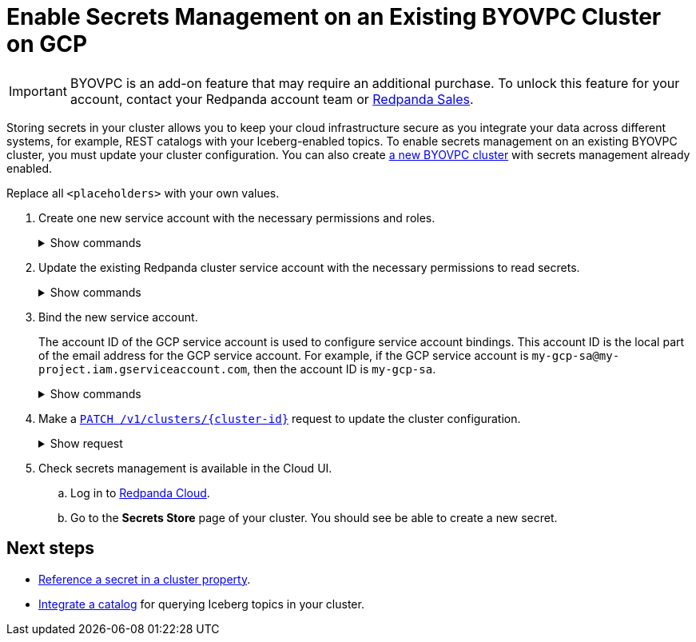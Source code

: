 = Enable Secrets Management on an Existing BYOVPC Cluster on GCP
:description: Store and read secrets in your existing BYOVPC cluster.
:page-beta:

[IMPORTANT]
====
BYOVPC is an add-on feature that may require an additional purchase. To unlock this feature for your account, contact your Redpanda account team or https://www.redpanda.com/price-estimator[Redpanda Sales^].
==== 

Storing secrets in your cluster allows you to keep your cloud infrastructure secure as you integrate your data across different systems, for example, REST catalogs with your Iceberg-enabled topics. To enable secrets management on an existing BYOVPC cluster, you must update your cluster configuration. You can also create xref:get-started:cluster-types/byoc/gcp/vpc-byo-gcp.adoc[a new BYOVPC cluster] with secrets management already enabled.

Replace all `<placeholders>` with your own values.

. Create one new service account with the necessary permissions and roles. 
+
.Show commands
[%collapsible]
====
```bash
# 

gcloud iam service-accounts create redpanda-operator \
  --display-name="Redpanda Operator Service Account"

cat << EOT > redpanda-operator.role
{
  "name": "redpanda_operator_role",
  "title": "Redpanda Operator Role",
  "description": "Redpanda Operator Role",
  "includedPermissions": [
    "resourcemanager.projects.get",
    "secretmanager.secrets.get",
    "secretmanager.versions.access"
  ],
}
EOT

gcloud iam roles create redpanda_operator_role --project=<service-project-id> --file redpanda-operator.role

gcloud projects add-iam-policy-binding <service-project-id> \
  --member="serviceAccount:redpanda-operator@<service-project-id>.iam.gserviceaccount.com" \
  --role="projects/<service-project-id>/roles/redpanda_operator_role"
```
====

. Update the existing Redpanda cluster service account with the necessary permissions to read secrets.
+
.Show commands
[%collapsible]
====
```bash
cat << EOT > redpanda-cluster.role
{
  "name": "redpanda_cluster_role",
  "title": "Redpanda Cluster Role",
  "description": "Redpanda Cluster Role",
  "includedPermissions": [
    "resourcemanager.projects.get",
    "secretmanager.secrets.get",
    "secretmanager.versions.access"
  ],
}
EOT

gcloud iam roles create redpanda_cluster_role --project=<service-project-id> --file redpanda-cluster.role

gcloud projects add-iam-policy-binding <service-project-id> \
  --member="serviceAccount:redpanda-cluster@<service-project-id>.iam.gserviceaccount.com" \
  --role="projects/<service-project-id>/roles/redpanda_cluster_role"
```
====

. Bind the new service account. 
+
The account ID of the GCP service account is used to configure service account bindings. This account ID is the local part of the email address for the GCP service account. For example, if the GCP service account is `my-gcp-sa@my-project.iam.gserviceaccount.com`, then the account ID is `my-gcp-sa`.
+
.Show commands
[%collapsible]
====
```
gcloud iam service-accounts add-iam-policy-binding <redpanda_operator-gcp-sa-account-id>@<service-project-id>.iam.gserviceaccount.com \
    --role roles/iam.workloadIdentityUser \
    --member "serviceAccount:<service-project-id>.svc.id.goog[redpanda-system/<redpanda_operator-gcp-sa-account-id>]"
```
====

. Make a xref:api:ROOT:cloud-controlplane-api.adoc#patch-/v1/clusters/-cluster.id-[`PATCH /v1/clusters/\{cluster-id}`] request to update the cluster configuration.
+
.Show request
[%collapsible]
====
```bash
export CLUSTER_PATCH_BODY=`cat << EOF
{
    "customer_managed_resources": {
        "gcp": {
            "redpanda_operator_service_account": {
              "email": "<redpanda_operator-gcp-sa-account-id>@<service-project-id>.iam.gserviceaccount.com"
            }
        }
    }
}
EOF`
curl -v -X PATCH \
-H "Content-Type: application/json" \
-H "Authorization: Bearer $AUTH_TOKEN" \
-d "$CLUSTER_PATCH_BODY" $PUBLIC_API_ENDPOINT/v1/clusters/<cluster-id>
```
====

. Check secrets management is available in the Cloud UI. 
.. Log in to https://cloud.redpanda.com[Redpanda Cloud^].
.. Go to the **Secrets Store** page of your cluster. You should see be able to create a new secret.

== Next steps

* xref:manage:cluster-maintenance/config-cluster.adoc[Reference a secret in a cluster property].
* xref:manage:iceberg/use-iceberg-catalogs.adoc[Integrate a catalog] for querying Iceberg topics in your cluster.

